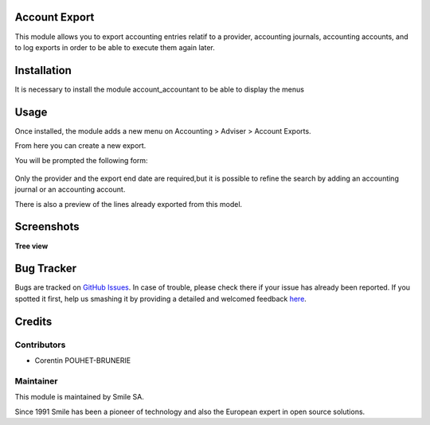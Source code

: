 .. |badge1| image:: https://img.shields.io/badge/licence-AGPL--3-blue.svg
    :alt: License: AGPL-3

.. |badge2| image:: https://img.shields.io/badge/github-Smile--SA%2Fodoo_addons-lightgray.png?logo=github
    :target: https://git.smile.fr/erp/odoo_addons/tree/10.0/smile_account_export
    :alt: Smile-SA/odoo_addons

|badge1| |badge2|


Account Export
====================

This module allows you to export accounting entries relatif to a provider, accounting journals, accounting accounts, and to log exports in order to be able to execute them again later.

Installation
============

It is necessary to install the module account_accountant to be able to display the menus

Usage
=====

Once installed, the module adds a new menu on Accounting > Adviser > Account Exports.

From here you can create a new export.

You will be prompted the following form:

.. figure:: static/description/account_export_form.png
   :alt: Create account export form
   :width: 50%

Only the provider and the export end date are required,but it is possible to refine the search by adding an accounting journal or an accounting account.

There is also a preview of the lines already exported from this model.



Screenshots
===========

**Tree view**

.. figure:: static/description/account_export_tree.png
   :alt: account_export_tree
   :width: 100%

Bug Tracker
===========

Bugs are tracked on `GitHub Issues <https://github.com/Smile-SA/odoo_addons/issues>`_.
In case of trouble, please check there if your issue has already been reported.
If you spotted it first, help us smashing it by providing a detailed and welcomed feedback
`here <https://github.com/Smile-SA/odoo_addons/issues/new?body=module:%20smile_checkbook%0Aversion:%2010.0%0A%0A**Steps%20to%20reproduce**%0A-%20...%0A%0A**Current%20behavior**%0A%0A**Expected%20behavior**>`_.


Credits
=======

Contributors
------------

* Corentin POUHET-BRUNERIE

Maintainer
----------

This module is maintained by Smile SA.

Since 1991 Smile has been a pioneer of technology and also the European expert in open source solutions.